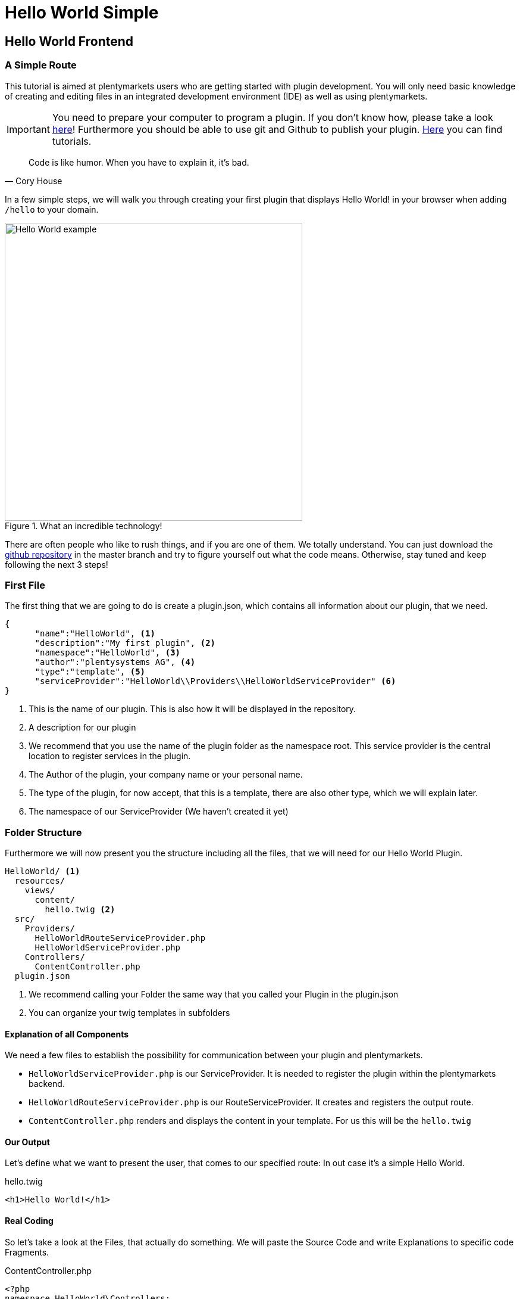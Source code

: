 = Hello World Simple

[#helloworld]
== Hello World Frontend

=== A Simple Route

This tutorial is aimed at plentymarkets users who are getting started with plugin development. You will only need basic knowledge of creating and editing files in an integrated development environment (IDE) as well as using plentymarkets.

[IMPORTANT]
====
You need to prepare your computer to program a plugin. If you don't know how, please take a look link:index.html[here]!
Furthermore you should be able to use git and Github to publish your plugin. link:index.html[Here] you can find tutorials.
====



[quote, ' Cory House']
____
Code is like humor. When you have to explain it, it’s bad.
____


In a few simple steps, we will walk you through creating your first plugin that displays Hello World! in your browser when adding `/hello` to your domain.

.What an incredible technology!
image::helloworld.png[Hello World example,500]


There are often people who like to rush things, and if you are one of them. We totally understand. You can just download
the link:https://github.com/plentymarkets/plugin-hello-world2[github repository] in the master branch and try to figure yourself out what the code means. Otherwise, stay tuned and keep following the next 3 steps!


=== First File

The first thing that we are going to do is create a plugin.json, which contains all information about our plugin, that we need.
[source,json]
----
{
      "name":"HelloWorld", <1>
      "description":"My first plugin", <2>
      "namespace":"HelloWorld", <3>
      "author":"plentysystems AG", <4>
      "type":"template", <5>
      "serviceProvider":"HelloWorld\\Providers\\HelloWorldServiceProvider" <6>
}
----
<1> This is the name of our plugin. This is also how it will be displayed in the repository.
<2> A description for our plugin
<3> We recommend that you use the name of the plugin folder as the namespace root. This service provider is the central location to register services in the plugin.
<4> The Author of the plugin, your company name or your personal name.
<5> The type of the plugin, for now accept, that this is a template, there are also other type, which we will explain later.
<6> The namespace of our ServiceProvider (We haven't created it yet)



=== Folder Structure

Furthermore we will now present you the structure including all the files, that we will need for our Hello World Plugin.

....
HelloWorld/ <1>
  resources/
    views/
      content/
        hello.twig <2>
  src/
    Providers/
      HelloWorldRouteServiceProvider.php
      HelloWorldServiceProvider.php
    Controllers/
      ContentController.php
  plugin.json
....
<1> We recommend calling your Folder the same way that you called your Plugin in the plugin.json
<2> You can organize your twig templates in subfolders

==== Explanation of all Components

We need a few files to establish the possibility for communication between your plugin and plentymarkets.

- `HelloWorldServiceProvider.php` is our ServiceProvider. It is needed to register the plugin within the plentymarkets backend.

- `HelloWorldRouteServiceProvider.php` is our RouteServiceProvider. It creates and registers the output route.

- `ContentController.php` renders and displays the content in your template. For us this will be the `hello.twig`


==== Our Output

Let's define what we want to present the user, that comes to our specified route: In out case it's a simple Hello World.

.hello.twig
[source,html]
----
<h1>Hello World!</h1>
----


==== Real Coding

So let's take a look at the Files, that actually do something. We will paste the Source Code and write Explanations to
specific code Fragments.

.ContentController.php
[source%linenums,php,linenums]
----
<?php
namespace HelloWorld\Controllers;

use Plenty\Plugin\Controller;
use Plenty\Plugin\Templates\Twig;

/**
 * Class ContentController
 * @package HelloWorld\Controllers
 */
class ContentController extends Controller
{
	/**
	 * @param Twig $twig
	 * @return string
	 */
	public function sayHello(Twig $twig):string <1>
	{
		return $twig->render('HelloWorld::content.hello');
	}
}
----

<1> In this code example, we define the `sayHello` function that renders a twig template. The render method specifies the template location: `'PLUGINNAME::TEMPLATE'`. Since templates are always saved in the resources/views folder in your plugin, we only have to specify part of the template path. Note that `PLUGINNAME` is the name of the plugin folder. The name of the plugin folder and the plugin namespace may differ.

.HelloWorldRouteServiceProvider.php
[source%linenums,php,linenums]
----
<?php
namespace HelloWorld\Providers;

use Plenty\Plugin\RouteServiceProvider;
use Plenty\Plugin\Routing\Router;

/**
 * Class HelloWorldRouteServiceProvider
 * @package HelloWorld\Providers
 */
class HelloWorldRouteServiceProvider extends RouteServiceProvider
{
	/**
	 * @param Router $router
	 */
	public function map(Router $router)
	{
		$router->get('hello', 'HelloWorld\Controllers\ContentController@sayHello'); <1>
	}

}
----

<1> We use the get method to pass two parameters. The first parameter 'hello' defines the route. The second parameter consists of the Fully-Qualified Class Name and the @ controller method that is called when the route is called.



.HelloWorldServiceProvider.php
[source%linenums,php,linenums]
----
<?php
namespace HelloWorld\Providers;

use Plenty\Plugin\ServiceProvider;

/**
 * Class HelloWorldServiceProvider
 * @package HelloWorld\Providers
 */
class HelloWorldServiceProvider extends ServiceProvider
{

	/**
	 * Register the service provider.
	 */
	public function register()
	{
		$this->getApplication()->register(HelloWorldRouteServiceProvider::class); <1>
	}
}
----

<1> This line registers the `HelloWorldRouteServiceProvider` with our application. This means the RouteServiceProvider will map our route to your plentyshop. Therefore the circle is complete. Coding is done 😎. Commit your repository to your github repo.

[#deployplugin]
=== Integrate your Plugin into your Shop

After pushing the code to your github repository, you need the full Github URL and your login Credentials.

. Open the plentymarkets back end. Click on Plugins->Plugin set overview and on your shop name.

+
image::pluginsteps1.png[Plugin Tutorial 1,500]

. Now click on `+ Add plugin`

+
image::pluginsteps2.png[Plugin Tutorial 2,500]

. Now click on `Add Git repository`

+
image::pluginsteps3.png[Plugin Tutorial 3,500]

. Click on the `+` Button.

+
image::pluginsteps4.png[Plugin Tutorial 5,500]

. In this following field you can enter your Repository URL, your Username and your link:https://docs.github.com/en/free-pro-team@latest/github/authenticating-to-github/creating-a-personal-access-token[Github Token]. When you are done, press the save icon.

+
image::pluginsteps5.png[Plugin Tutorial 5,500]

. You are almost done. In the Pluginset overview activate the toggle next to the HelloWorld Plugin (if it does not appear reload the current browser window). Click on the save icon, to deploy the current pluginset. When this is done click on the eye-icon to preview your current pluginset in the shop.

+
image::pluginsteps6.png[Plugin Tutorial 6,500]

. In the opened Shop, add the `/hello` route to the URL and...

+
.What a result
image::helloworld.png[Hello World example,500]


Congratulations. Your first plugin has been deployed. If you have any questions, don't hesitate to contact us through our
link:https://forum.plentymarkets.com/[forum]
